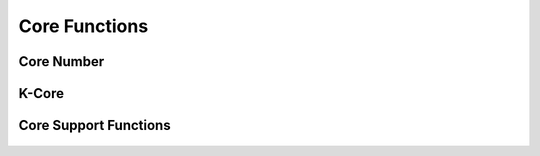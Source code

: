 .. meta::
  :description: hipGRAPH documentation and API reference library
  :keywords: Graph, Graph-algorithms, Graph-analysis, Graph-processing, Complex-networks, rocGraph, hipGraph, cuGraph, NetworkX, GPU, RAPIDS, ROCm-DS

.. _hipgraph_core_functions_:

********************************************************************
Core Functions
********************************************************************

Core Number
-----------
.. doxygenfunction:: hipgraph_core_number

K-Core
------
.. doxygenfunction:: hipgraph_k_core


Core Support Functions
----------------------
 .. doxygengroup:: core
     :members:
     :content-only:
